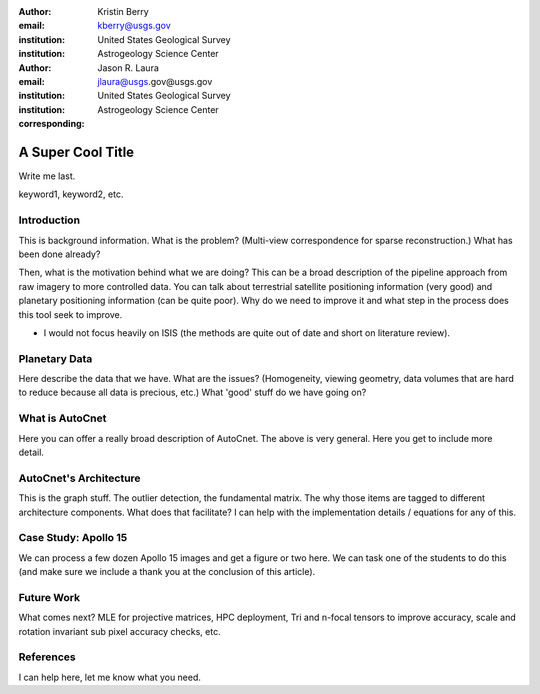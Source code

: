 :author: Kristin Berry
:email: kberry@usgs.gov
:institution: United States Geological Survey
:institution: Astrogeology Science Center

:author: Jason R. Laura
:email: jlaura@usgs.gov@usgs.gov
:institution: United States Geological Survey
:institution: Astrogeology Science Center
:corresponding:


------------------------------------------------
A Super Cool Title
------------------------------------------------

.. class:: abstract

   Write me last.

.. class:: keywords

   keyword1, keyword2, etc.

Introduction
------------

This is background information.  What is the problem? (Multi-view correspondence for sparse reconstruction.)  What has been done already?  

Then, what is the motivation behind what we are doing?  This can be a broad description of the pipeline approach from raw imagery to more controlled data.  You can talk about terrestrial satellite positioning information (very good) and planetary positioning information (can be quite poor).  Why do we need to improve it and what step in the process does this tool seek to improve. 

* I would not focus heavily on ISIS (the methods are quite out of date and short on literature review).


Planetary Data
--------------

Here describe the data that we have.  What are the issues?  (Homogeneity, viewing geometry, data volumes that are hard to reduce because all data is precious, etc.)  What 'good' stuff do we have going on?

What is AutoCnet
----------------
Here you can offer a really broad description of AutoCnet.  The above is very general.  Here you get to include more detail.

AutoCnet's Architecture
-----------------------
This is the graph stuff. The outlier detection, the fundamental matrix.  The why those items are tagged to different architecture components.  What does that facilitate?  I can help with the implementation details / equations for any of this.

Case Study: Apollo 15
---------------------
We can process a few dozen Apollo 15 images and get a figure or two here.  We can task one of the students to do this (and make sure we include a thank you at the conclusion of this article).

Future Work
-----------
What comes next?  MLE for projective matrices, HPC deployment, Tri and n-focal tensors to improve accuracy, scale and rotation invariant sub pixel accuracy checks, etc.



References
----------

I can help here, let me know what you need.



